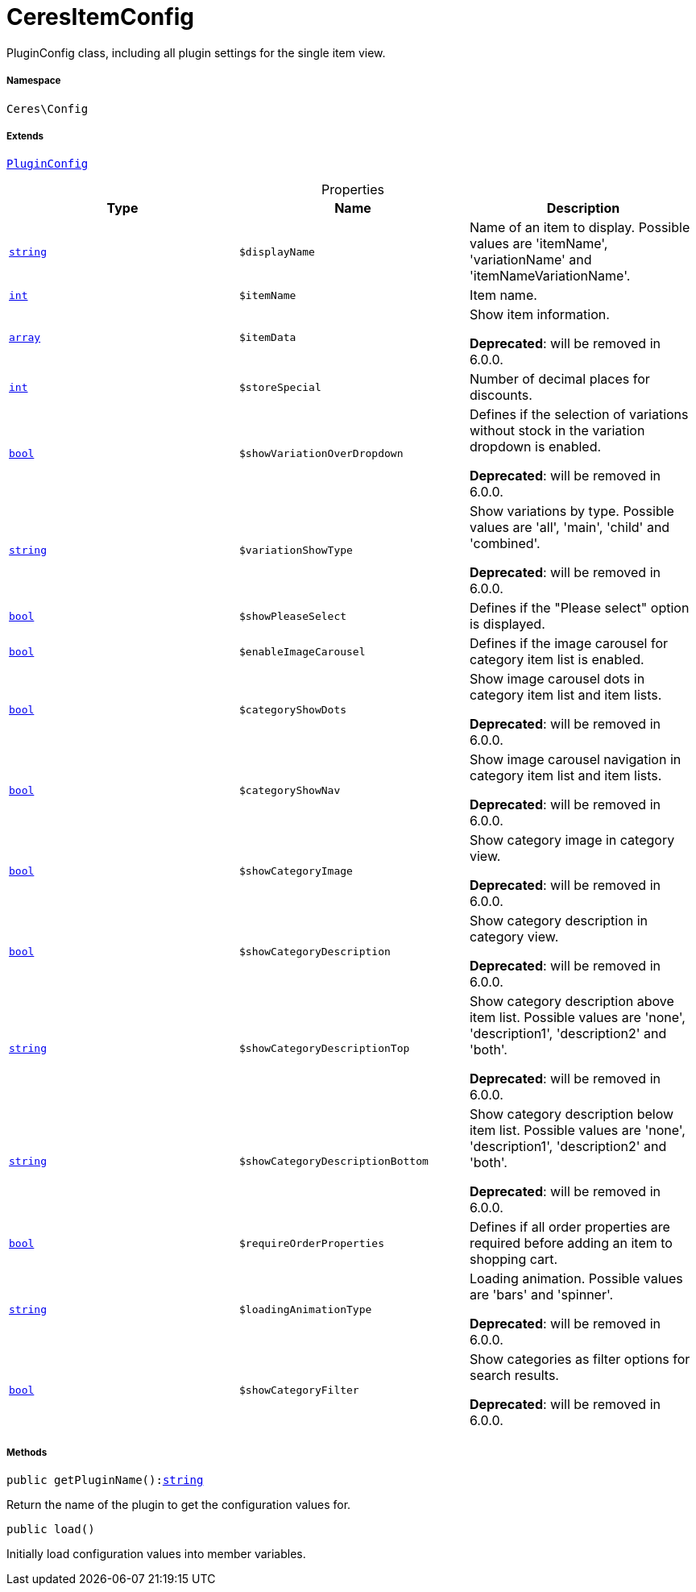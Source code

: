 :table-caption!:
:example-caption!:
:source-highlighter: prettify
:sectids!:
[[ceres__ceresitemconfig]]
= CeresItemConfig

PluginConfig class, including all plugin settings for the single item view.



===== Namespace

`Ceres\Config`

===== Extends
xref:stable7@interface::Webshop.adoc#webshop_helpers_pluginconfig[`PluginConfig`]




.Properties
|===
|Type |Name |Description

|link:http://php.net/string[`string`^]
a|`$displayName`
|Name of an item to display. Possible values are 'itemName', 'variationName' and 'itemNameVariationName'.|link:http://php.net/int[`int`^]
a|`$itemName`
|Item name.|link:http://php.net/array[`array`^]
a|`$itemData`
|Show item information.

    
*Deprecated*: will be removed in 6.0.0.|link:http://php.net/int[`int`^]
a|`$storeSpecial`
|Number of decimal places for discounts.|link:http://php.net/bool[`bool`^]
a|`$showVariationOverDropdown`
|Defines if the selection of variations without stock in the variation dropdown is enabled.

    
*Deprecated*: will be removed in 6.0.0.|link:http://php.net/string[`string`^]
a|`$variationShowType`
|Show variations by type. Possible values are 'all', 'main', 'child' and 'combined'.

    
*Deprecated*: will be removed in 6.0.0.|link:http://php.net/bool[`bool`^]
a|`$showPleaseSelect`
|Defines if the "Please select" option is displayed.|link:http://php.net/bool[`bool`^]
a|`$enableImageCarousel`
|Defines if the image carousel for category item list is enabled.|link:http://php.net/bool[`bool`^]
a|`$categoryShowDots`
|Show image carousel dots in category item list and item lists.

    
*Deprecated*: will be removed in 6.0.0.|link:http://php.net/bool[`bool`^]
a|`$categoryShowNav`
|Show image carousel navigation in category item list and item lists.

    
*Deprecated*: will be removed in 6.0.0.|link:http://php.net/bool[`bool`^]
a|`$showCategoryImage`
|Show category image in category view.

    
*Deprecated*: will be removed in 6.0.0.|link:http://php.net/bool[`bool`^]
a|`$showCategoryDescription`
|Show category description in category view.

    
*Deprecated*: will be removed in 6.0.0.|link:http://php.net/string[`string`^]
a|`$showCategoryDescriptionTop`
|Show category description above item list. Possible values are 'none', 'description1', 'description2' and 'both'.

    
*Deprecated*: will be removed in 6.0.0.|link:http://php.net/string[`string`^]
a|`$showCategoryDescriptionBottom`
|Show category description below item list. Possible values are 'none', 'description1', 'description2' and 'both'.

    
*Deprecated*: will be removed in 6.0.0.|link:http://php.net/bool[`bool`^]
a|`$requireOrderProperties`
|Defines if all order properties are required before adding an item to shopping cart.|link:http://php.net/string[`string`^]
a|`$loadingAnimationType`
|Loading animation. Possible values are 'bars' and 'spinner'.

    
*Deprecated*: will be removed in 6.0.0.|link:http://php.net/bool[`bool`^]
a|`$showCategoryFilter`
|Show categories as filter options for search results.

    
*Deprecated*: will be removed in 6.0.0.
|===


===== Methods

[source%nowrap, php, subs=+macros]
[#getpluginname]
----

public getPluginName():link:http://php.net/string[string^]

----





Return the name of the plugin to get the configuration values for.

[source%nowrap, php, subs=+macros]
[#load]
----

public load()

----





Initially load configuration values into member variables.

